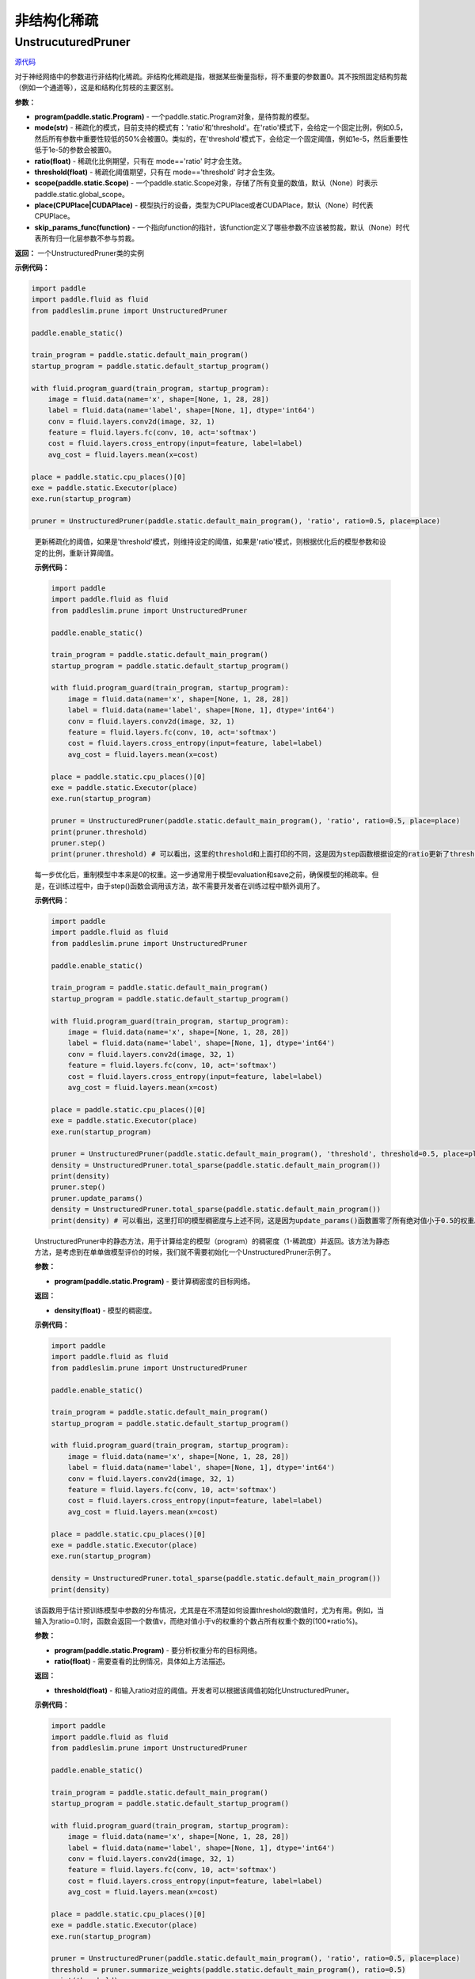 非结构化稀疏
================

UnstrucuturedPruner
----------

.. py:class:: paddleslim.prune.UnstructuredPruner(program, mode, ratio=0.5, threshold=1e-5, scope=None, place=None, skip_params_func=None)

`源代码 <https://github.com/PaddlePaddle/PaddleSlim/blob/develop/paddleslim/prune/unstructured_pruner.py>`_

对于神经网络中的参数进行非结构化稀疏。非结构化稀疏是指，根据某些衡量指标，将不重要的参数置0。其不按照固定结构剪裁（例如一个通道等），这是和结构化剪枝的主要区别。

**参数：**

- **program(paddle.static.Program)** - 一个paddle.static.Program对象，是待剪裁的模型。
- **mode(str)** - 稀疏化的模式，目前支持的模式有：'ratio'和'threshold'。在'ratio'模式下，会给定一个固定比例，例如0.5，然后所有参数中重要性较低的50%会被置0。类似的，在'threshold'模式下，会给定一个固定阈值，例如1e-5，然后重要性低于1e-5的参数会被置0。
- **ratio(float)** - 稀疏化比例期望，只有在 mode=='ratio' 时才会生效。
- **threshold(float)** - 稀疏化阈值期望，只有在 mode=='threshold' 时才会生效。
- **scope(paddle.static.Scope)** - 一个paddle.static.Scope对象，存储了所有变量的数值，默认（None）时表示paddle.static.global_scope。
- **place(CPUPlace|CUDAPlace)** - 模型执行的设备，类型为CPUPlace或者CUDAPlace，默认（None）时代表CPUPlace。
- **skip_params_func(function)** - 一个指向function的指针，该function定义了哪些参数不应该被剪裁，默认（None）时代表所有归一化层参数不参与剪裁。

**返回：** 一个UnstructuredPruner类的实例

**示例代码：**

.. code-block:: python

  import paddle
  import paddle.fluid as fluid
  from paddleslim.prune import UnstructuredPruner 

  paddle.enable_static()

  train_program = paddle.static.default_main_program()
  startup_program = paddle.static.default_startup_program()

  with fluid.program_guard(train_program, startup_program):
      image = fluid.data(name='x', shape=[None, 1, 28, 28])
      label = fluid.data(name='label', shape=[None, 1], dtype='int64')
      conv = fluid.layers.conv2d(image, 32, 1)
      feature = fluid.layers.fc(conv, 10, act='softmax')
      cost = fluid.layers.cross_entropy(input=feature, label=label)
      avg_cost = fluid.layers.mean(x=cost)

  place = paddle.static.cpu_places()[0]
  exe = paddle.static.Executor(place)
  exe.run(startup_program)

  pruner = UnstructuredPruner(paddle.static.default_main_program(), 'ratio', ratio=0.5, place=place)
..

  .. py:method:: paddleslim.prune.unstructured_pruner.UnstructuredPruner.step()

  更新稀疏化的阈值，如果是'threshold'模式，则维持设定的阈值，如果是'ratio'模式，则根据优化后的模型参数和设定的比例，重新计算阈值。

  **示例代码：**

  .. code-block:: python

    import paddle
    import paddle.fluid as fluid 
    from paddleslim.prune import UnstructuredPruner

    paddle.enable_static()

    train_program = paddle.static.default_main_program()
    startup_program = paddle.static.default_startup_program()

    with fluid.program_guard(train_program, startup_program):
        image = fluid.data(name='x', shape=[None, 1, 28, 28])
        label = fluid.data(name='label', shape=[None, 1], dtype='int64')
        conv = fluid.layers.conv2d(image, 32, 1)
        feature = fluid.layers.fc(conv, 10, act='softmax')
        cost = fluid.layers.cross_entropy(input=feature, label=label)
        avg_cost = fluid.layers.mean(x=cost)

    place = paddle.static.cpu_places()[0]
    exe = paddle.static.Executor(place)
    exe.run(startup_program)

    pruner = UnstructuredPruner(paddle.static.default_main_program(), 'ratio', ratio=0.5, place=place)
    print(pruner.threshold)
    pruner.step()
    print(pruner.threshold) # 可以看出，这里的threshold和上面打印的不同，这是因为step函数根据设定的ratio更新了threshold数值，便于剪裁操作。
  ..

  .. py:method:: paddleslim.prune.unstructured_pruner.UnstructuredPruner.update_params()

  每一步优化后，重制模型中本来是0的权重。这一步通常用于模型evaluation和save之前，确保模型的稀疏率。但是，在训练过程中，由于step()函数会调用该方法，故不需要开发者在训练过程中额外调用了。

  **示例代码：**

  .. code-block:: python

    import paddle
    import paddle.fluid as fluid
    from paddleslim.prune import UnstructuredPruner

    paddle.enable_static()

    train_program = paddle.static.default_main_program()
    startup_program = paddle.static.default_startup_program()

    with fluid.program_guard(train_program, startup_program):
        image = fluid.data(name='x', shape=[None, 1, 28, 28])
        label = fluid.data(name='label', shape=[None, 1], dtype='int64')
        conv = fluid.layers.conv2d(image, 32, 1)
        feature = fluid.layers.fc(conv, 10, act='softmax')
        cost = fluid.layers.cross_entropy(input=feature, label=label)
        avg_cost = fluid.layers.mean(x=cost)

    place = paddle.static.cpu_places()[0]
    exe = paddle.static.Executor(place)
    exe.run(startup_program)

    pruner = UnstructuredPruner(paddle.static.default_main_program(), 'threshold', threshold=0.5, place=place)
    density = UnstructuredPruner.total_sparse(paddle.static.default_main_program())
    print(density)
    pruner.step()
    pruner.update_params()
    density = UnstructuredPruner.total_sparse(paddle.static.default_main_program())
    print(density) # 可以看出，这里打印的模型稠密度与上述不同，这是因为update_params()函数置零了所有绝对值小于0.5的权重。

  ..

  .. py:method:: paddleslim.prune.unstructured_pruner.UnstructuredPruner.total_sparse(program)

  UnstructuredPruner中的静态方法，用于计算给定的模型（program）的稠密度（1-稀疏度）并返回。该方法为静态方法，是考虑到在单单做模型评价的时候，我们就不需要初始化一个UnstructuredPruner示例了。

  **参数：**

  -  **program(paddle.static.Program)** - 要计算稠密度的目标网络。

  **返回：**
  
  - **density(float)** - 模型的稠密度。

  **示例代码：**

  .. code-block:: python

    import paddle
    import paddle.fluid as fluid
    from paddleslim.prune import UnstructuredPruner

    paddle.enable_static()

    train_program = paddle.static.default_main_program()
    startup_program = paddle.static.default_startup_program()

    with fluid.program_guard(train_program, startup_program):
        image = fluid.data(name='x', shape=[None, 1, 28, 28])
        label = fluid.data(name='label', shape=[None, 1], dtype='int64')
        conv = fluid.layers.conv2d(image, 32, 1)
        feature = fluid.layers.fc(conv, 10, act='softmax')
        cost = fluid.layers.cross_entropy(input=feature, label=label)
        avg_cost = fluid.layers.mean(x=cost)

    place = paddle.static.cpu_places()[0]
    exe = paddle.static.Executor(place)
    exe.run(startup_program)

    density = UnstructuredPruner.total_sparse(paddle.static.default_main_program())
    print(density)

  ..

  .. py:method:: paddleslim.prune.unstructured_pruner.UnstructuredPruner.summarize_weights(program, ratio=0.1)

  该函数用于估计预训练模型中参数的分布情况，尤其是在不清楚如何设置threshold的数值时，尤为有用。例如，当输入为ratio=0.1时，函数会返回一个数值v，而绝对值小于v的权重的个数占所有权重个数的(100*ratio%)。

  **参数：**

  - **program(paddle.static.Program)** - 要分析权重分布的目标网络。
  - **ratio(float)** - 需要查看的比例情况，具体如上方法描述。

  **返回：**

  - **threshold(float)** - 和输入ratio对应的阈值。开发者可以根据该阈值初始化UnstructuredPruner。

  **示例代码：**

  .. code-block:: python

    import paddle
    import paddle.fluid as fluid
    from paddleslim.prune import UnstructuredPruner

    paddle.enable_static()

    train_program = paddle.static.default_main_program()
    startup_program = paddle.static.default_startup_program()

    with fluid.program_guard(train_program, startup_program):
        image = fluid.data(name='x', shape=[None, 1, 28, 28])
        label = fluid.data(name='label', shape=[None, 1], dtype='int64')
        conv = fluid.layers.conv2d(image, 32, 1)
        feature = fluid.layers.fc(conv, 10, act='softmax')
        cost = fluid.layers.cross_entropy(input=feature, label=label)
        avg_cost = fluid.layers.mean(x=cost)

    place = paddle.static.cpu_places()[0]
    exe = paddle.static.Executor(place)
    exe.run(startup_program)

    pruner = UnstructuredPruner(paddle.static.default_main_program(), 'ratio', ratio=0.5, place=place)
    threshold = pruner.summarize_weights(paddle.static.default_main_program(), ratio=0.5)
    print(threshold)

  ..

